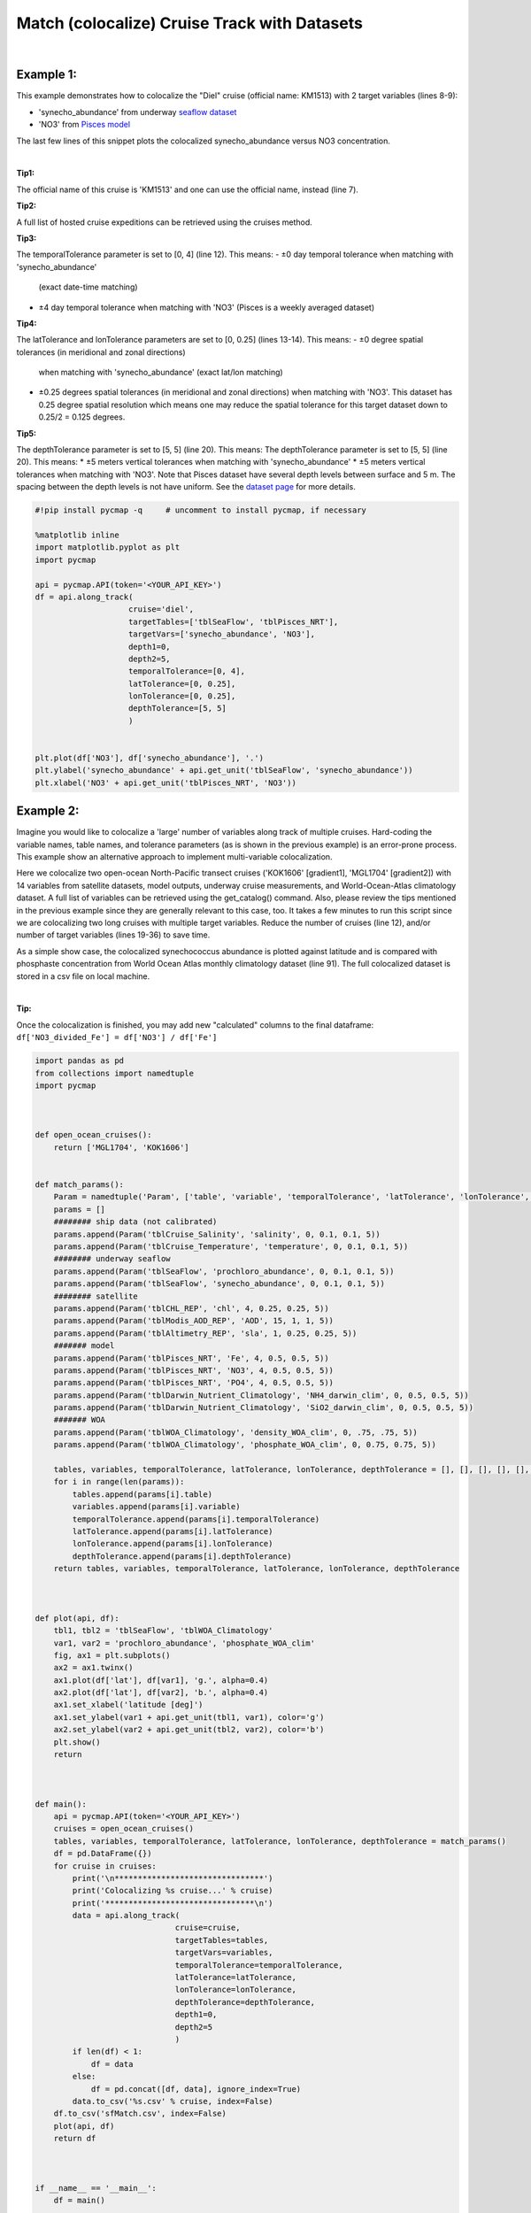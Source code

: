 
.. _seaflow dataset: https://cmap.readthedocs.io/en/latest/catalog/datasets/SeaFlow.html#seaflow
.. _Pisces model: https://cmap.readthedocs.io/en/latest/catalog/datasets/Pisces.html#pisces
.. _dataset page: https://cmap.readthedocs.io/en/latest/catalog/datasets/Pisces.html#pisces


.. _matchCruise:

Match (colocalize) Cruise Track with Datasets
=============================================


.. image:: https://colab.research.google.com/assets/colab-badge.svg
   :target: https://colab.research.google.com/github/mdashkezari/pycmapDoc/blob/master/notebooks/MatchCruise.ipynb


.. method:: along_track(cruise, targetTables, targetVars, depth1, depth2, temporalTolerance, latTolerance, lonTolerance, depthTolerance)


    This method colocalizes a cruise trajectory with the specified target variables. The matching results rely on the tolerance parameters because these parameters set the matching boundaries between the cruise trajectory and target datasets. Please note that the number of matching entries for each target variable might vary depending on the temporal and spatial resolutions of the target variable. In principle, if the cruise trajectory is fully covered by the target variable's spatio-temporal range, there should always be matching results if the tolerance parameters are larger than half of their corresponding spatial/temporal resolutions. Please explore the :ref:`Catalog` to find appropriate target variables to colocalize with the desired cruise.
    |
    This method returns a dataframe containing the cruise trajectory joined with the target variable(s).

    |

    :Parameters:

        **cruise: string**
        The official cruise name. If applicable, you may also use cruise "nickname" ('Diel', 'Gradients_1' ...). A full list of cruise names can be retrieved using cruise method.
        **targetTables: list of string**
            Table names of the target datasets to be matched with the source data. Notice source dataset can be matched with multiple target datasets. A full list of table names can be found in the :ref:`Catalog`.
        **targetVars: list of string**
            Variable short names to be matched with the source variable. A full list of variable short names can be found in the :ref:`Catalog`.
        **depth1: float**
            Start depth [m]. This parameter sets the lower bound of the depth cut on the target datasets. 'depth1' and 'depth2' allow matching a cruise trajectory (which is at the surface, hopefully!) with target variables at lower depth. Note depth is a positive number (depth is 0 at surface and grows towards ocean floor).
        **depth2: float**
            End depth [m]. This parameter sets the upper bound of the depth cut on the target datasets. Note depth is a positive number (depth is 0 at surface and grows towards ocean floor).

        **temporalTolerance: list of int**
            Temporal tolerance values between the cruise trajectory and target datasets. The size and order of values in this list should match those of targetTables. If only a single integer value is given, that would be applied to all target datasets. This parameter is in day units except when the target variable represents monthly climatology data in which case it is in month units. Notice fractional values are not supported in the current version.
        **latTolerance: list of float or int**
            Spatial tolerance values in meridional direction [deg] between the cruise trajectory and target datasets. The size and order of values in this list should match those of targetTables. If only a single float value is given, that would be applied to all target datasets. A "safe" value for this parameter can be slightly larger than the half of the target variable's spatial resolution.
        **lonTolerance: list of float or int**
            Spatial tolerance values in zonal direction [deg] between the cruise trajectory and target datasets. The size and order of values in this list should match those of targetTables. If only a single float value is given, that would be applied to all target datasets. A "safe" value for this parameter can be slightly larger than the half of the target variable's spatial resolution.
        **depthTolerance: list of float or int**
            Spatial tolerance values in vertical direction [m] between the cruise trajectory and target datasets. The size and order of values in this list should match those of targetTables. If only a single float value is given, that would be applied to all target datasets.

    :returns\:: Pandas dataframe.


|


Example 1:
----------

This example demonstrates how to colocalize the "Diel" cruise (official name: KM1513) with 2 target variables (lines 8-9):

-  'synecho_abundance' from underway `seaflow dataset`_
-  'NO3' from `Pisces model`_

The last few lines of this snippet plots the colocalized synecho_abundance versus NO3 concentration.

|

**Tip1:**

The official name of this cruise is 'KM1513' and one can use the official name, instead (line 7).

**Tip2:**

A full list of hosted cruise expeditions can be retrieved using the cruises method.

**Tip3:**

The temporalTolerance parameter is set to [0, 4] (line 12). This means:
-  ±0 day temporal tolerance when matching with 'synecho_abundance'
   (exact date-time matching)
-  ±4 day temporal tolerance when matching with 'NO3' (Pisces is a
   weekly averaged dataset)

**Tip4:**

The latTolerance and lonTolerance parameters are set to [0, 0.25] (lines 13-14). This means:
-  ±0 degree spatial tolerances (in meridional and zonal directions)
   when matching with 'synecho_abundance' (exact lat/lon matching)
-  ±0.25 degrees spatial tolerances (in meridional and zonal directions)
   when matching with 'NO3'. This dataset has 0.25 degree spatial
   resolution which means one may reduce the spatial tolerance for this
   target dataset down to 0.25/2 = 0.125 degrees.

**Tip5:**

The depthTolerance parameter is set to [5, 5] (line 20). This means:
The depthTolerance parameter is set to [5, 5] (line 20). This means: \*
±5 meters vertical tolerances when matching with 'synecho_abundance' \*
±5 meters vertical tolerances when matching with 'NO3'. Note that Pisces
dataset have several depth levels between surface and 5 m. The spacing
between the depth levels is not have uniform. See the `dataset page`_
for more details.




.. code-block:: python

  #!pip install pycmap -q     # uncomment to install pycmap, if necessary

  %matplotlib inline
  import matplotlib.pyplot as plt
  import pycmap

  api = pycmap.API(token='<YOUR_API_KEY>')
  df = api.along_track(
                      cruise='diel',
                      targetTables=['tblSeaFlow', 'tblPisces_NRT'],
                      targetVars=['synecho_abundance', 'NO3'],
                      depth1=0,
                      depth2=5,
                      temporalTolerance=[0, 4],
                      latTolerance=[0, 0.25],
                      lonTolerance=[0, 0.25],
                      depthTolerance=[5, 5]
                      )


  plt.plot(df['NO3'], df['synecho_abundance'], '.')
  plt.ylabel('synecho_abundance' + api.get_unit('tblSeaFlow', 'synecho_abundance'))
  plt.xlabel('NO3' + api.get_unit('tblPisces_NRT', 'NO3'))



Example 2:
----------

Imagine you would like to colocalize a 'large' number of variables along track of multiple cruises. Hard-coding the variable names, table names, and tolerance parameters (as is shown in the previous example) is an error-prone process. This example show an alternative approach to implement multi-variable colocalization.

Here we colocalize two open-ocean North-Pacific transect cruises ('KOK1606' [gradient1], 'MGL1704' [gradient2]) with 14 variables from satellite datasets, model outputs, underway cruise measurements, and World-Ocean-Atlas climatology dataset. A full list of variables can be retrieved using the get_catalog() command. Also, please review the tips mentioned in the previous example since they are generally relevant to this case, too. It takes a few minutes to run this script since we are colocalizing two long cruises with multiple target variables. Reduce the number of cruises (line 12), and/or number of target variables (lines 19-36) to save time.


As a simple show case, the colocalized synechococcus abundance is plotted against latitude and is compared with phosphaste concentration from World Ocean Atlas monthly climatology dataset (line 91). The full colocalized dataset is stored in a csv file on local machine.

|

**Tip:**

Once the colocalization is finished, you may add new "calculated"
columns to the final dataframe:
``df['NO3_divided_Fe'] = df['NO3'] / df['Fe']``


.. code-block:: python

  import pandas as pd
  from collections import namedtuple
  import pycmap



  def open_ocean_cruises():
      return ['MGL1704', 'KOK1606']


  def match_params():
      Param = namedtuple('Param', ['table', 'variable', 'temporalTolerance', 'latTolerance', 'lonTolerance', 'depthTolerance'])
      params = []
      ######## ship data (not calibrated)
      params.append(Param('tblCruise_Salinity', 'salinity', 0, 0.1, 0.1, 5))
      params.append(Param('tblCruise_Temperature', 'temperature', 0, 0.1, 0.1, 5))
      ######## underway seaflow
      params.append(Param('tblSeaFlow', 'prochloro_abundance', 0, 0.1, 0.1, 5))
      params.append(Param('tblSeaFlow', 'synecho_abundance', 0, 0.1, 0.1, 5))
      ######## satellite
      params.append(Param('tblCHL_REP', 'chl', 4, 0.25, 0.25, 5))
      params.append(Param('tblModis_AOD_REP', 'AOD', 15, 1, 1, 5))
      params.append(Param('tblAltimetry_REP', 'sla', 1, 0.25, 0.25, 5))
      ####### model
      params.append(Param('tblPisces_NRT', 'Fe', 4, 0.5, 0.5, 5))
      params.append(Param('tblPisces_NRT', 'NO3', 4, 0.5, 0.5, 5))
      params.append(Param('tblPisces_NRT', 'PO4', 4, 0.5, 0.5, 5))
      params.append(Param('tblDarwin_Nutrient_Climatology', 'NH4_darwin_clim', 0, 0.5, 0.5, 5))
      params.append(Param('tblDarwin_Nutrient_Climatology', 'SiO2_darwin_clim', 0, 0.5, 0.5, 5))
      ####### WOA
      params.append(Param('tblWOA_Climatology', 'density_WOA_clim', 0, .75, .75, 5))
      params.append(Param('tblWOA_Climatology', 'phosphate_WOA_clim', 0, 0.75, 0.75, 5))

      tables, variables, temporalTolerance, latTolerance, lonTolerance, depthTolerance = [], [], [], [], [], []
      for i in range(len(params)):
          tables.append(params[i].table)
          variables.append(params[i].variable)
          temporalTolerance.append(params[i].temporalTolerance)
          latTolerance.append(params[i].latTolerance)
          lonTolerance.append(params[i].lonTolerance)
          depthTolerance.append(params[i].depthTolerance)
      return tables, variables, temporalTolerance, latTolerance, lonTolerance, depthTolerance



  def plot(api, df):
      tbl1, tbl2 = 'tblSeaFlow', 'tblWOA_Climatology'
      var1, var2 = 'prochloro_abundance', 'phosphate_WOA_clim'
      fig, ax1 = plt.subplots()
      ax2 = ax1.twinx()
      ax1.plot(df['lat'], df[var1], 'g.', alpha=0.4)
      ax2.plot(df['lat'], df[var2], 'b.', alpha=0.4)
      ax1.set_xlabel('latitude [deg]')
      ax1.set_ylabel(var1 + api.get_unit(tbl1, var1), color='g')
      ax2.set_ylabel(var2 + api.get_unit(tbl2, var2), color='b')
      plt.show()
      return



  def main():
      api = pycmap.API(token='<YOUR_API_KEY>')
      cruises = open_ocean_cruises()
      tables, variables, temporalTolerance, latTolerance, lonTolerance, depthTolerance = match_params()
      df = pd.DataFrame({})
      for cruise in cruises:
          print('\n********************************')
          print('Colocalizing %s cruise...' % cruise)
          print('********************************\n')
          data = api.along_track(
                                cruise=cruise,
                                targetTables=tables,
                                targetVars=variables,
                                temporalTolerance=temporalTolerance,
                                latTolerance=latTolerance,
                                lonTolerance=lonTolerance,
                                depthTolerance=depthTolerance,
                                depth1=0,
                                depth2=5
                                )
          if len(df) < 1:
              df = data
          else:
              df = pd.concat([df, data], ignore_index=True)
          data.to_csv('%s.csv' % cruise, index=False)
      df.to_csv('sfMatch.csv', index=False)
      plot(api, df)
      return df



  if __name__ == '__main__':
      df = main()

  # the results are stored in csv files at the current working address
  # if you are running this script on colab, run the following command to list the generated csv files:
  #!ls
